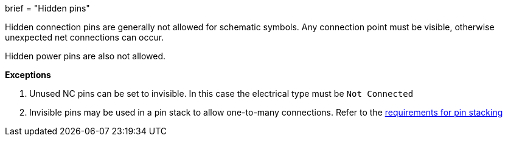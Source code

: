+++
brief = "Hidden pins"
+++

Hidden connection pins are generally not allowed for schematic symbols. Any connection point must be visible, otherwise unexpected net connections can occur.

Hidden power pins are also not allowed.

**Exceptions**

1. Unused NC pins can be set to invisible. In this case the electrical type must be `Not Connected`
1. Invisible pins may be used in a pin stack to allow one-to-many connections. Refer to the link:/klc/S4.3[requirements for pin stacking]